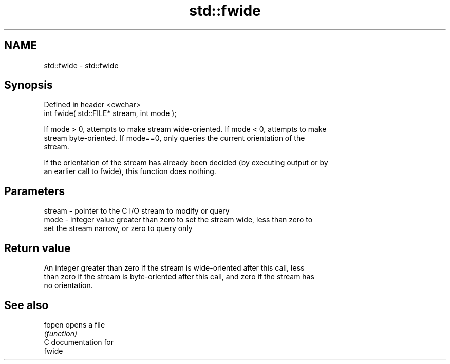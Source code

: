 .TH std::fwide 3 "2021.11.17" "http://cppreference.com" "C++ Standard Libary"
.SH NAME
std::fwide \- std::fwide

.SH Synopsis
   Defined in header <cwchar>
   int fwide( std::FILE* stream, int mode );

   If mode > 0, attempts to make stream wide-oriented. If mode < 0, attempts to make
   stream byte-oriented. If mode==0, only queries the current orientation of the
   stream.

   If the orientation of the stream has already been decided (by executing output or by
   an earlier call to fwide), this function does nothing.

.SH Parameters

   stream - pointer to the C I/O stream to modify or query
   mode   - integer value greater than zero to set the stream wide, less than zero to
            set the stream narrow, or zero to query only

.SH Return value

   An integer greater than zero if the stream is wide-oriented after this call, less
   than zero if the stream is byte-oriented after this call, and zero if the stream has
   no orientation.

.SH See also

   fopen opens a file
         \fI(function)\fP
   C documentation for
   fwide
